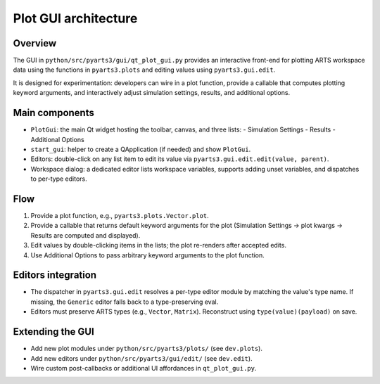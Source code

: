 Plot GUI architecture
======================

Overview
--------

The GUI in ``python/src/pyarts3/gui/qt_plot_gui.py`` provides an interactive
front-end for plotting ARTS workspace data using the functions in
``pyarts3.plots`` and editing values using ``pyarts3.gui.edit``.

It is designed for experimentation: developers can wire in a plot function,
provide a callable that computes plotting keyword arguments, and interactively
adjust simulation settings, results, and additional options.

Main components
---------------

- ``PlotGui``: the main Qt widget hosting the toolbar, canvas, and three lists:
  - Simulation Settings
  - Results
  - Additional Options
- ``start_gui``: helper to create a QApplication (if needed) and
  show ``PlotGui``.
- Editors: double-click on any list item to edit its value via
  ``pyarts3.gui.edit.edit(value, parent)``.
- Workspace dialog: a dedicated editor lists workspace variables, supports
  adding unset variables, and dispatches to per-type editors.

Flow
----

1. Provide a plot function, e.g., ``pyarts3.plots.Vector.plot``.
2. Provide a callable that returns default keyword arguments for the plot
   (Simulation Settings → plot kwargs → Results are computed and displayed).
3. Edit values by double-clicking items in the lists; the plot re-renders after
   accepted edits.
4. Use Additional Options to pass arbitrary keyword arguments to the plot
   function.

Editors integration
-------------------

- The dispatcher in ``pyarts3.gui.edit`` resolves a per-type editor module by
  matching the value's type name. If missing, the ``Generic`` editor falls back
  to a type-preserving eval.
- Editors must preserve ARTS types (e.g., ``Vector``, ``Matrix``). Reconstruct
  using ``type(value)(payload)`` on save.

Extending the GUI
-----------------

- Add new plot modules under ``python/src/pyarts3/plots/`` (see ``dev.plots``).
- Add new editors under ``python/src/pyarts3/gui/edit/`` (see ``dev.edit``).
- Wire custom post-callbacks or additional UI affordances in
  ``qt_plot_gui.py``.
